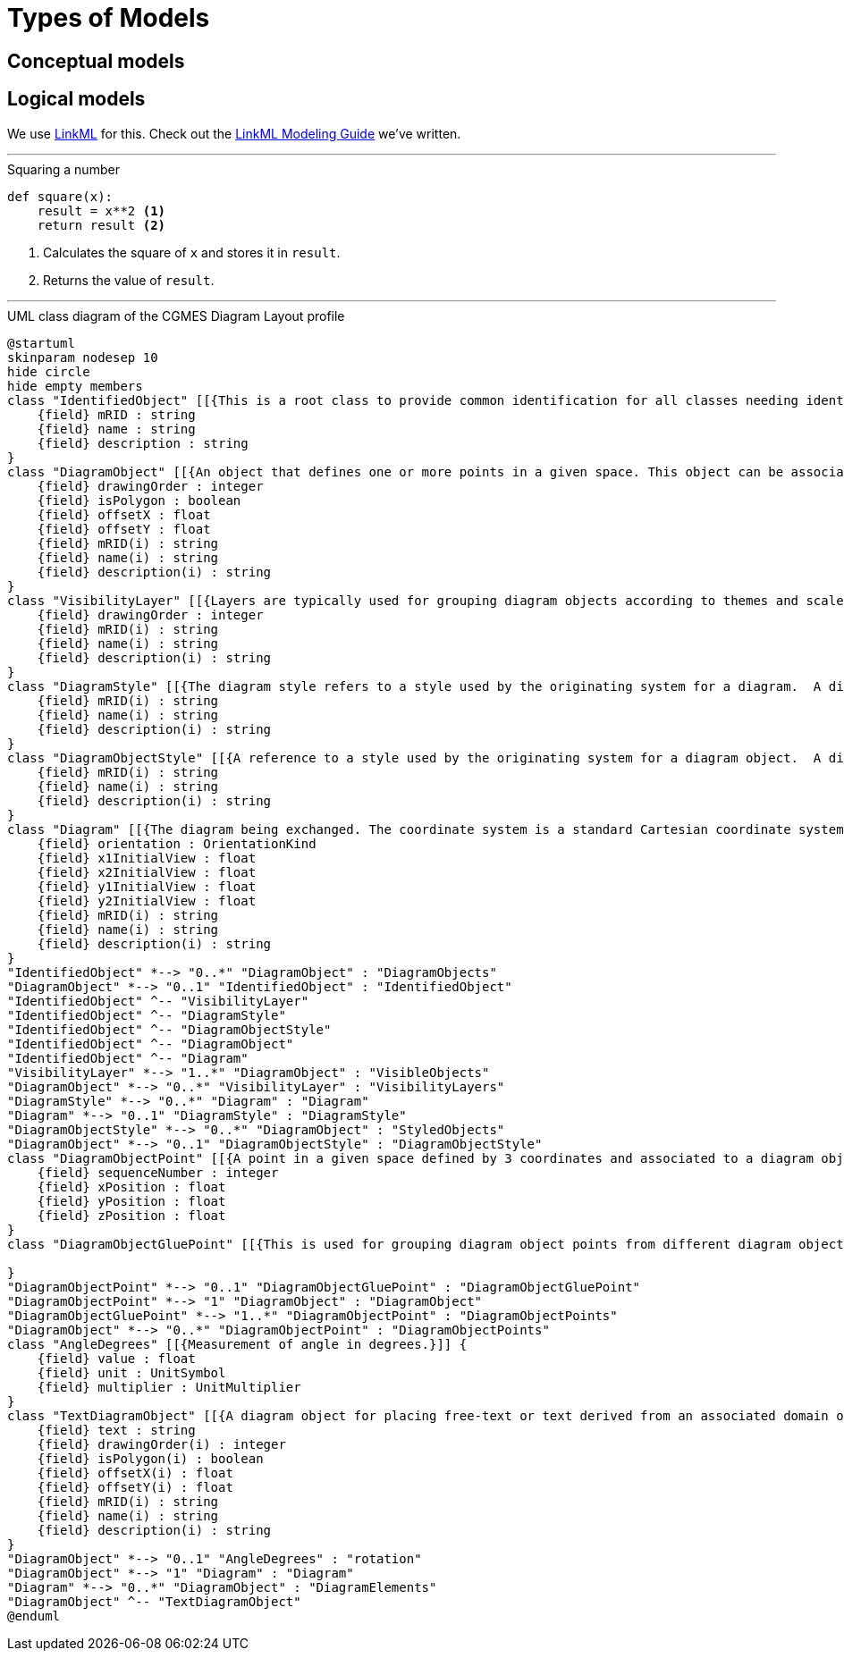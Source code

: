 = Types of Models

== Conceptual models

== Logical models

We use http://linkml.io/[LinkML] for this. Check out the xref:v1.0.0@linkml-modeling-guide::index.adoc[LinkML Modeling Guide] we've written.

---

.Squaring a number
[source,python]
....
def square(x):
    result = x**2 <1>
    return result <2>
....
<1> Calculates the square of `x` and stores it in `result`.
<2> Returns the value of `result`.

'''

.UML class diagram of the CGMES Diagram Layout profile
[plantuml]
....
@startuml
skinparam nodesep 10
hide circle
hide empty members
class "IdentifiedObject" [[{This is a root class to provide common identification for all classes needing identification and naming attributes.}]] {
    {field} mRID : string
    {field} name : string
    {field} description : string
}
class "DiagramObject" [[{An object that defines one or more points in a given space. This object can be associated with anything that specializes IdentifiedObject. For single line diagrams such objects typically include such items as analog values, breakers, disconnectors, power transformers, and transmission lines.}]] {
    {field} drawingOrder : integer
    {field} isPolygon : boolean
    {field} offsetX : float
    {field} offsetY : float
    {field} mRID(i) : string
    {field} name(i) : string
    {field} description(i) : string
}
class "VisibilityLayer" [[{Layers are typically used for grouping diagram objects according to themes and scales. Themes are used to display or hide certain information (e.g., lakes, borders), while scales are used for hiding or displaying information depending on the current zoom level (hide text when it is too small to be read, or when it exceeds the screen size). This is also called de-cluttering.}]] {
    {field} drawingOrder : integer
    {field} mRID(i) : string
    {field} name(i) : string
    {field} description(i) : string
}
class "DiagramStyle" [[{The diagram style refers to a style used by the originating system for a diagram.  A diagram style describes information such as schematic, geographic, etc.}]] {
    {field} mRID(i) : string
    {field} name(i) : string
    {field} description(i) : string
}
class "DiagramObjectStyle" [[{A reference to a style used by the originating system for a diagram object.  A diagram object style describes information such as line thickness, shape such as circle or rectangle etc, and colour.}]] {
    {field} mRID(i) : string
    {field} name(i) : string
    {field} description(i) : string
}
class "Diagram" [[{The diagram being exchanged. The coordinate system is a standard Cartesian coordinate system and the orientation attribute defines the orientation. The initial view related attributes can be used to specify an initial view with the x,y coordinates of the diagonal points.}]] {
    {field} orientation : OrientationKind
    {field} x1InitialView : float
    {field} x2InitialView : float
    {field} y1InitialView : float
    {field} y2InitialView : float
    {field} mRID(i) : string
    {field} name(i) : string
    {field} description(i) : string
}
"IdentifiedObject" *--> "0..*" "DiagramObject" : "DiagramObjects"
"DiagramObject" *--> "0..1" "IdentifiedObject" : "IdentifiedObject"
"IdentifiedObject" ^-- "VisibilityLayer"
"IdentifiedObject" ^-- "DiagramStyle"
"IdentifiedObject" ^-- "DiagramObjectStyle"
"IdentifiedObject" ^-- "DiagramObject"
"IdentifiedObject" ^-- "Diagram"
"VisibilityLayer" *--> "1..*" "DiagramObject" : "VisibleObjects"
"DiagramObject" *--> "0..*" "VisibilityLayer" : "VisibilityLayers"
"DiagramStyle" *--> "0..*" "Diagram" : "Diagram"
"Diagram" *--> "0..1" "DiagramStyle" : "DiagramStyle"
"DiagramObjectStyle" *--> "0..*" "DiagramObject" : "StyledObjects"
"DiagramObject" *--> "0..1" "DiagramObjectStyle" : "DiagramObjectStyle"
class "DiagramObjectPoint" [[{A point in a given space defined by 3 coordinates and associated to a diagram object.  The coordinates may be positive or negative as the origin does not have to be in the corner of a diagram.}]] {
    {field} sequenceNumber : integer
    {field} xPosition : float
    {field} yPosition : float
    {field} zPosition : float
}
class "DiagramObjectGluePoint" [[{This is used for grouping diagram object points from different diagram objects that are considered to be glued together in a diagram even if they are not at the exact same coordinates.}]] {

}
"DiagramObjectPoint" *--> "0..1" "DiagramObjectGluePoint" : "DiagramObjectGluePoint"
"DiagramObjectPoint" *--> "1" "DiagramObject" : "DiagramObject"
"DiagramObjectGluePoint" *--> "1..*" "DiagramObjectPoint" : "DiagramObjectPoints"
"DiagramObject" *--> "0..*" "DiagramObjectPoint" : "DiagramObjectPoints"
class "AngleDegrees" [[{Measurement of angle in degrees.}]] {
    {field} value : float
    {field} unit : UnitSymbol
    {field} multiplier : UnitMultiplier
}
class "TextDiagramObject" [[{A diagram object for placing free-text or text derived from an associated domain object.}]] {
    {field} text : string
    {field} drawingOrder(i) : integer
    {field} isPolygon(i) : boolean
    {field} offsetX(i) : float
    {field} offsetY(i) : float
    {field} mRID(i) : string
    {field} name(i) : string
    {field} description(i) : string
}
"DiagramObject" *--> "0..1" "AngleDegrees" : "rotation"
"DiagramObject" *--> "1" "Diagram" : "Diagram"
"Diagram" *--> "0..*" "DiagramObject" : "DiagramElements"
"DiagramObject" ^-- "TextDiagramObject"
@enduml
....

